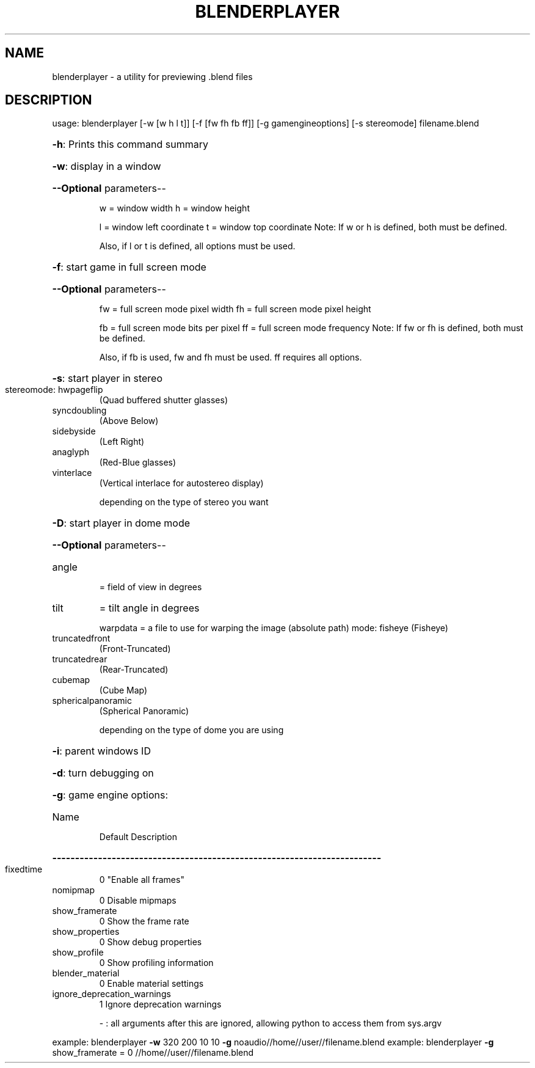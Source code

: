 .\" DO NOT MODIFY THIS FILE!  It was generated by help2man 1.38.2.
.TH BLENDERPLAYER "1" "November 2010" "Stichting Blender Foundation" "User Commands"
.SH NAME
blenderplayer \- a utility for previewing .blend files
.SH DESCRIPTION
usage:   blenderplayer [\-w [w h l t]] [\-f [fw fh fb ff]] [\-g gamengineoptions] [\-s stereomode] filename.blend
.HP
\fB\-h\fR: Prints this command summary
.HP
\fB\-w\fR: display in a window
.HP
\fB\-\-Optional\fR parameters\-\-
.IP
w = window width
h = window height
.IP
l = window left coordinate
t = window top coordinate
Note: If w or h is defined, both must be defined.
.IP
Also, if l or t is defined, all options must be used.
.HP
\fB\-f\fR: start game in full screen mode
.HP
\fB\-\-Optional\fR parameters\-\-
.IP
fw = full screen mode pixel width
fh = full screen mode pixel height
.IP
fb = full screen mode bits per pixel
ff = full screen mode frequency
Note: If fw or fh is defined, both must be defined.
.IP
Also, if fb is used, fw and fh must be used. ff requires all options.
.HP
\fB\-s\fR: start player in stereo
.TP
stereomode: hwpageflip
(Quad buffered shutter glasses)
.TP
syncdoubling
(Above Below)
.TP
sidebyside
(Left Right)
.TP
anaglyph
(Red\-Blue glasses)
.TP
vinterlace
(Vertical interlace for autostereo display)
.IP
depending on the type of stereo you want
.HP
\fB\-D\fR: start player in dome mode
.HP
\fB\-\-Optional\fR parameters\-\-
.TP
angle
= field of view in degrees
.TP
tilt
= tilt angle in degrees
.IP
warpdata = a file to use for warping the image (absolute path)
mode: fisheye                (Fisheye)
.TP
truncatedfront
(Front\-Truncated)
.TP
truncatedrear
(Rear\-Truncated)
.TP
cubemap
(Cube Map)
.TP
sphericalpanoramic
(Spherical Panoramic)
.IP
depending on the type of dome you are using
.HP
\fB\-i\fR: parent windows ID
.HP
\fB\-d\fR: turn debugging on
.HP
\fB\-g\fR: game engine options:
.TP
Name
Default      Description
.HP
\fB\-\-\-\-\-\-\-\-\-\-\-\-\-\-\-\-\-\-\-\-\-\-\-\-\-\-\-\-\-\-\-\-\-\-\-\-\-\-\-\-\-\-\-\-\-\-\-\-\-\-\-\-\-\-\-\-\-\-\-\-\-\-\-\-\-\-\-\-\-\-\-\-\fR
.TP
fixedtime
0         "Enable all frames"
.TP
nomipmap
0         Disable mipmaps
.TP
show_framerate
0         Show the frame rate
.TP
show_properties
0         Show debug properties
.TP
show_profile
0         Show profiling information
.TP
blender_material
0         Enable material settings
.TP
ignore_deprecation_warnings
1         Ignore deprecation warnings
.IP
\- : all arguments after this are ignored, allowing python to access them from sys.argv
.PP
example: blenderplayer \fB\-w\fR 320 200 10 10 \fB\-g\fR noaudio//home//user//filename.blend
example: blenderplayer \fB\-g\fR show_framerate = 0 //home//user//filename.blend
